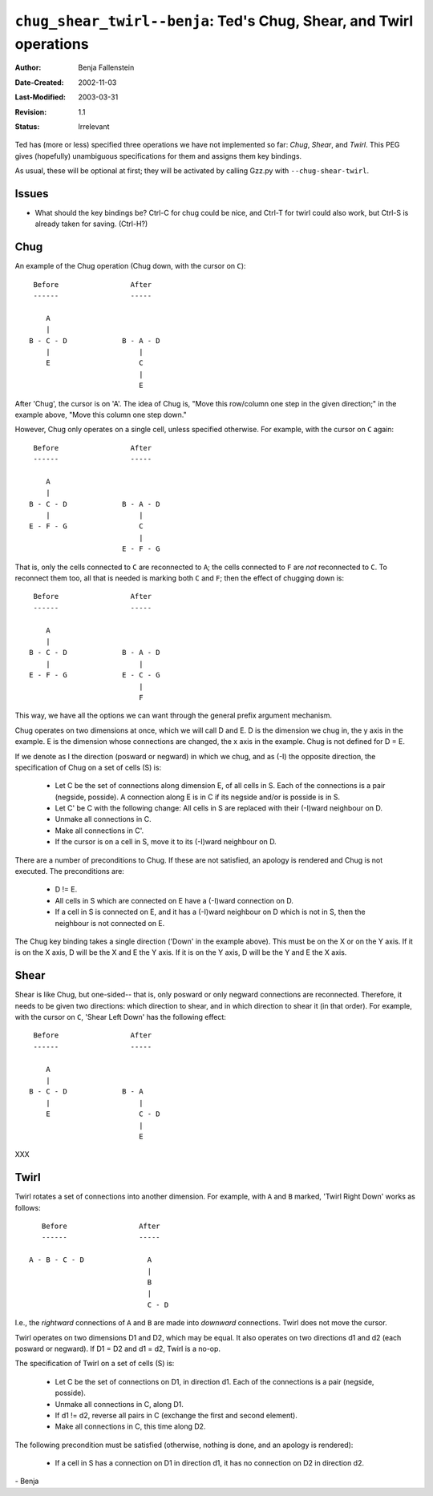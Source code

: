 ====================================================================
``chug_shear_twirl--benja``: Ted's Chug, Shear, and Twirl operations
====================================================================

:Author:       Benja Fallenstein
:Date-Created: 2002-11-03
:Last-Modified: $Date: 2003/03/31 09:37:41 $
:Revision:     $Revision: 1.1 $
:Status:       Irrelevant


Ted has (more or less) specified three operations we have not
implemented so far: *Chug*, *Shear*, and *Twirl*. This PEG
gives (hopefully) unambiguous specifications for them and
assigns them key bindings.

As usual, these will be optional at first; they will be activated
by calling Gzz.py with ``--chug-shear-twirl``.


Issues
======

- What should the key bindings be? Ctrl-C for chug could be nice,
  and Ctrl-T for twirl could also work, but Ctrl-S is already
  taken for saving. (Ctrl-H?)


Chug
====

An example of the Chug operation (Chug down, with the cursor on ``C``)::


     Before                 After
     ------                 -----

        A                     
        |                     
    B - C - D             B - A - D
        |                     |
        E                     C
                              |
                              E


After 'Chug', the cursor is on 'A'. The idea of Chug is, "Move this
row/column one step in the given direction;" in the example above,
"Move this column one step down."

However, Chug only operates on a single cell, unless specified
otherwise. For example, with the cursor on ``C`` again::


     Before                 After
     ------                 -----

        A                     
        |                     
    B - C - D             B - A - D
        |                     |
    E - F - G                 C
                              |
                          E - F - G


That is, only the cells connected to ``C`` are reconnected
to ``A``; the cells connected to ``F`` are *not* reconnected
to ``C``. To reconnect them too, all that is needed is marking
both ``C`` and ``F``; then the effect of chugging down is::


     Before                 After
     ------                 -----

        A                     
        |                     
    B - C - D             B - A - D
        |                     |
    E - F - G             E - C - G
                              |
                              F


This way, we have all the options we can want through
the general prefix argument mechanism.

Chug operates on two dimensions at once, which we will
call D and E. D is the dimension we chug in, the y axis in
the example. E is the dimension whose connections are
changed, the x axis in the example. Chug is not defined
for D = E.

If we denote as I the direction (posward or negward)
in which we chug, and as (-I) the opposite direction,
the specification of Chug on a set of cells (S) is:

    - Let C be the set of connections along dimension E,
      of all cells in S. Each of the connections is a pair
      (negside, posside). A connection along E is in C
      if its negside and/or is posside is in S.
    - Let C' be C with the following change: All cells in
      S are replaced with their (-I)ward neighbour on D.

    - Unmake all connections in C.
    - Make all connections in C'.
    - If the cursor is on a cell in S, move it to its
      (-I)ward neighbour on D.

There are a number of preconditions to Chug. If these are not
satisfied, an apology is rendered and Chug is not executed.
The preconditions are:

    - D != E.
    - All cells in S which are connected on E have a
      (-I)ward connection on D.
    - If a cell in S is connected on E, and it has a
      (-I)ward neighbour on D which is not in S, then
      the neighbour is not connected on E.

The Chug key binding takes a single direction ('Down' 
in the example above). This must be on the X or on the Y axis.
If it is on the X axis, D will be the X and E the Y axis.
If it is on the Y axis, D will be the Y and E the X axis.



Shear
=====

Shear is like Chug, but one-sided-- that is, only posward
or only negward connections are reconnected. Therefore,
it needs to be given two directions: which direction to shear,
and in which direction to shear it (in that order).
For example, with the cursor on ``C``, 'Shear Left Down'
has the following effect::


     Before                 After
     ------                 -----

        A
        |
    B - C - D             B - A
        |                     |
        E                     C - D
                              |
                              E

XXX



Twirl
=====

Twirl rotates a set of connections into another dimension.
For example, with ``A`` and ``B`` marked, 'Twirl Right Down'
works as follows::


     Before                 After
     ------                 -----

  A - B - C - D		      A
			      |
			      B
			      |
			      C - D


I.e., the *rightward* connections of ``A`` and ``B`` are made
into *downward* connections. Twirl does not move the cursor.
    
Twirl operates on two dimensions D1 and D2, which may be equal.
It also operates on two directions d1 and d2 (each posward
or negward). If D1 = D2 and d1 = d2, Twirl is a no-op.

The specification of Twirl on a set of cells (S) is:

    - Let C be the set of connections on D1, in direction d1.
      Each of the connections is a pair (negside, posside).
    - Unmake all connections in C, along D1.
    - If d1 != d2, reverse all pairs in C (exchange the first
      and second element).
    - Make all connections in C, this time along D2.

The following precondition must be satisfied (otherwise,
nothing is done, and an apology is rendered):

    - If a cell in S has a connection on D1 in direction d1,
      it has no connection on D2 in direction d2.


\- Benja
